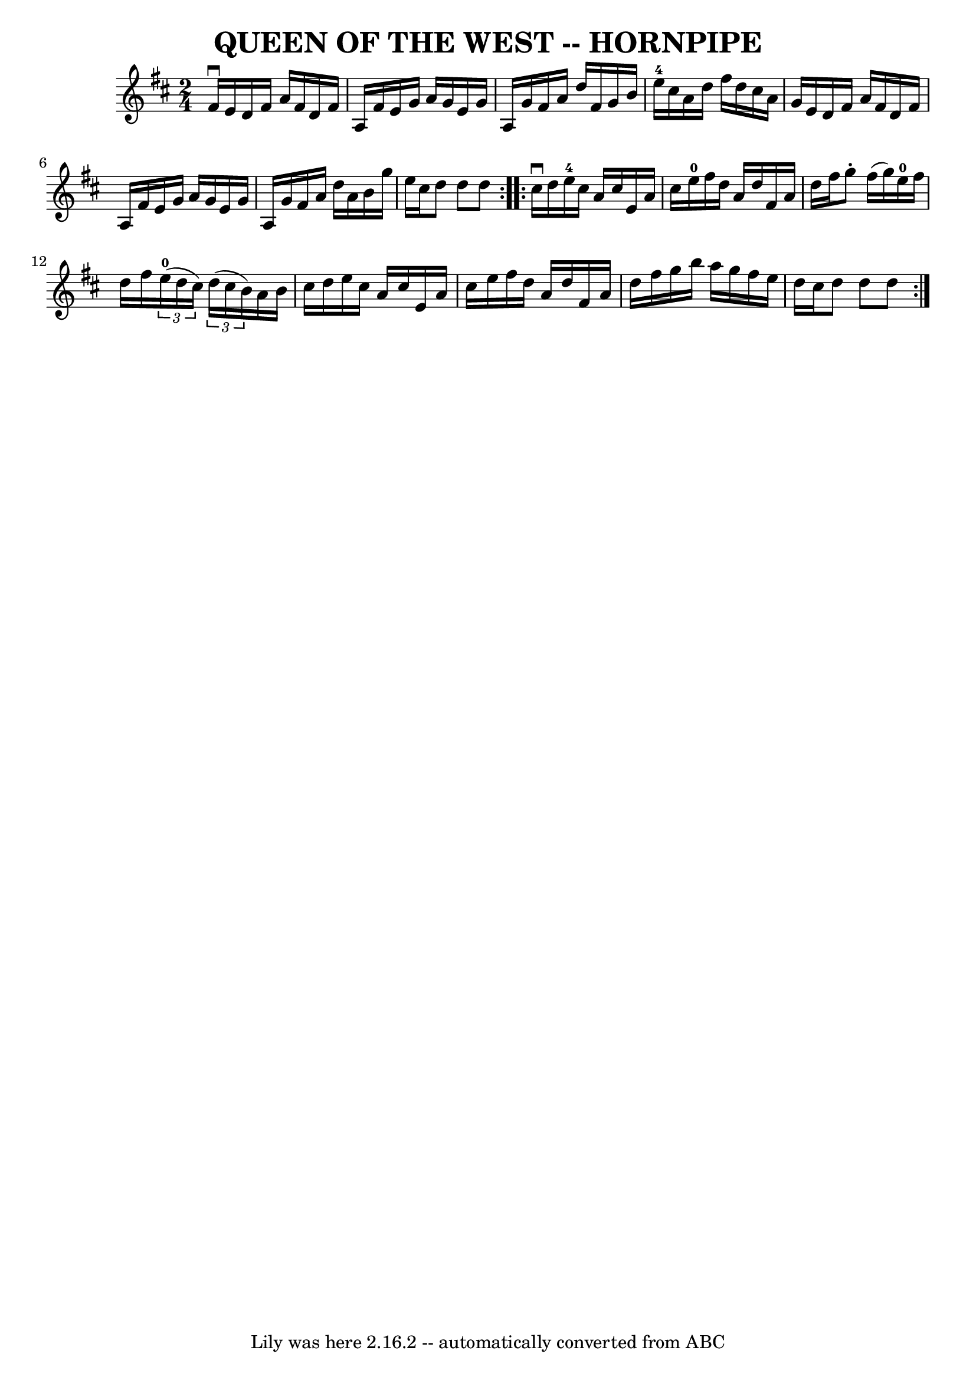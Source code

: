 \version "2.7.40"
\header {
	book = "Ryan's Mammoth Collection of Fiddle Tunes"
	crossRefNumber = "1"
	footnotes = ""
	tagline = "Lily was here 2.16.2 -- automatically converted from ABC"
	title = "QUEEN OF THE WEST -- HORNPIPE"
}
voicedefault =  {
\set Score.defaultBarType = "empty"

\repeat volta 2 {
\time 2/4 \key d \major fis'16^\downbow e'16        |
 d'16    
fis'16 a'16 fis'16 d'16 fis'16 a16 fis'16    |
 e'16  
 g'16 a'16 g'16 e'16 g'16 a16 g'16    |
 fis'16    
a'16 d''16 fis'16 g'16 b'16 e''16-4 cis''16    |
   
a'16 d''16 fis''16 d''16 cis''16 a'16 g'16 e'16    
|
     |
 d'16 fis'16 a'16 fis'16 d'16 fis'16    
a16 fis'16    |
 e'16 g'16 a'16 g'16 e'16 g'16 a16 
 g'16    |
 fis'16 a'16 d''16 a'16 b'16 g''16 e''16 
 cis''16    |
 d''8 d''8 d''8    }     \repeat volta 2 {   
cis''16^\downbow d''16        |
 e''16-4 cis''16 a'16    
cis''16 e'16 a'16 cis''16 e''16-0   |
 fis''16 d''16  
 a'16 d''16 fis'16 a'16 d''16 fis''16    |
 g''8 -.   
fis''16 (g''16) e''16-0 fis''16 d''16 fis''16    |
  
 \times 2/3 { e''16-0(d''16 cis''16) }   \times 2/3 { d''16 (
 cis''16 b'16) } a'16 b'16 cis''16 d''16    |
     
|
 e''16 cis''16 a'16 cis''16 e'16 a'16 cis''16    
e''16    |
 fis''16 d''16 a'16 d''16 fis'16 a'16    
d''16 fis''16    |
 g''16 b''16 a''16 g''16 fis''16    
e''16 d''16 cis''16    |
 d''8 d''8 d''8    }   
}

\score{
    <<

	\context Staff="default"
	{
	    \voicedefault 
	}

    >>
	\layout {
	}
	\midi {}
}
